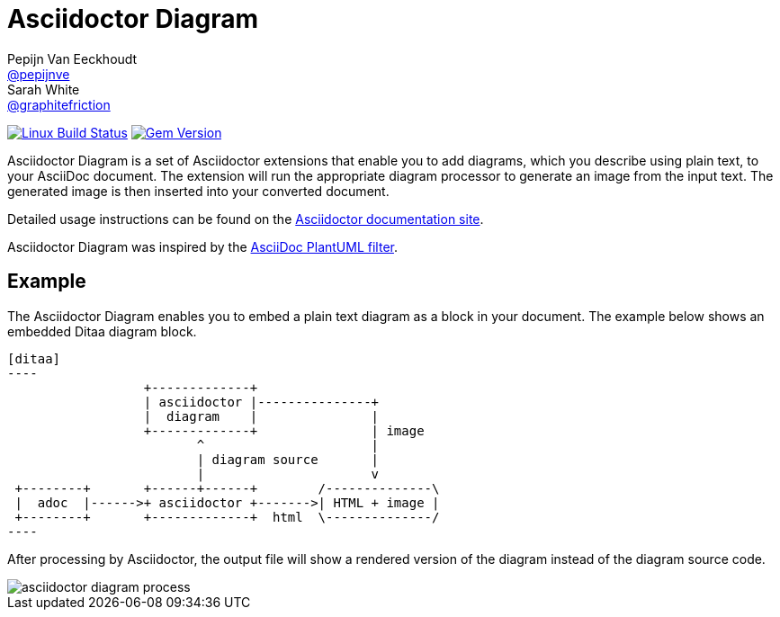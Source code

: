 = Asciidoctor Diagram
Pepijn Van_Eeckhoudt <https://github.com/pepijnve[@pepijnve]>; Sarah White <https://github.com/graphitefriction[@graphitefriction]>
:description: README for the Asciidoctor Diagram extension for Asciidoctor.

image:https://github.com/asciidoctor/asciidoctor-diagram/workflows/Linux%20unit%20tests/badge.svg?branch=main["Linux Build Status", link="https://github.com/asciidoctor/asciidoctor-diagram/actions?query=workflow%3A%22Linux+unit+tests%22"]
// image:https://github.com/asciidoctor/asciidoctor-diagram/workflows/macOS%20unit%20tests/badge.svg?branch=main["macOS Build Status", link="https://github.com/asciidoctor/asciidoctor-diagram/actions?query=workflow%3A%22macOS+unit+tests%22"]
// image:https://github.com/asciidoctor/asciidoctor-diagram/workflows/Windows%20unit%20tests/badge.svg?branch=main["Windows Build Status", link="https://github.com/asciidoctor/asciidoctor-diagram/actions?query=workflow%3A%22Windows+unit+tests%22"]
image:https://badge.fury.io/rb/asciidoctor-diagram.svg[Gem Version, link=https://rubygems.org/gems/asciidoctor-diagram]

Asciidoctor Diagram is a set of Asciidoctor extensions that enable you to add diagrams, which you describe using plain text, to your AsciiDoc document.
The extension will run the appropriate diagram processor to generate an image from the input text.
The generated image is then inserted into your converted document.

Detailed usage instructions can be found on the https://docs.asciidoctor.org/diagram-extension/latest/[Asciidoctor documentation site].

Asciidoctor Diagram was inspired by the https://code.google.com/p/asciidoc-plantuml/[AsciiDoc PlantUML filter].

== Example

The Asciidoctor Diagram enables you to embed a plain text diagram as a block in your document.
The example below shows an embedded Ditaa diagram block.

---------
[ditaa]
----
                  +-------------+
                  | asciidoctor |---------------+
                  |  diagram    |               |
                  +-------------+               | image
                         ^                      |
                         | diagram source       |
                         |                      v
 +--------+       +------+------+        /--------------\
 |  adoc  |------>+ asciidoctor +------->| HTML + image |
 +--------+       +-------------+  html  \--------------/
----
---------

After processing by Asciidoctor, the output file will show a rendered version of the diagram instead of the diagram source code.

image::docs/modules/ROOT/images/asciidoctor-diagram-process.png[]
